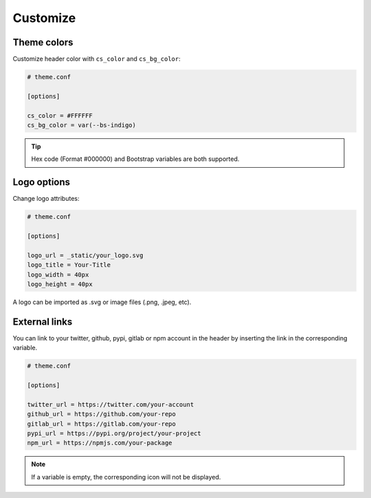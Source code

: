 Customize
=========


Theme colors
------------

Customize header color with ``cs_color`` and ``cs_bg_color``:

.. code-block:: python

    # theme.conf
    
    [options]

    cs_color = #FFFFFF
    cs_bg_color = var(--bs-indigo)

.. Tip:: Hex code (Format #000000) and Bootstrap variables are both supported.


Logo options
------------

Change logo attributes:

.. code-block:: python

    # theme.conf
    
    [options]

    logo_url = _static/your_logo.svg
    logo_title = Your-Title
    logo_width = 40px
    logo_height = 40px

A logo can be imported as .svg or image files (.png, .jpeg, etc).


External links
--------------

You can link to your twitter, github, pypi, gitlab or npm account 
in the header by inserting the link in the corresponding variable.

.. code-block:: python

    # theme.conf
    
    [options]

    twitter_url = https://twitter.com/your-account
    github_url = https://github.com/your-repo
    gitlab_url = https://gitlab.com/your-repo
    pypi_url = https://pypi.org/project/your-project
    npm_url = https://npmjs.com/your-package

.. Note:: If a variable is empty, the corresponding icon will not be displayed.
